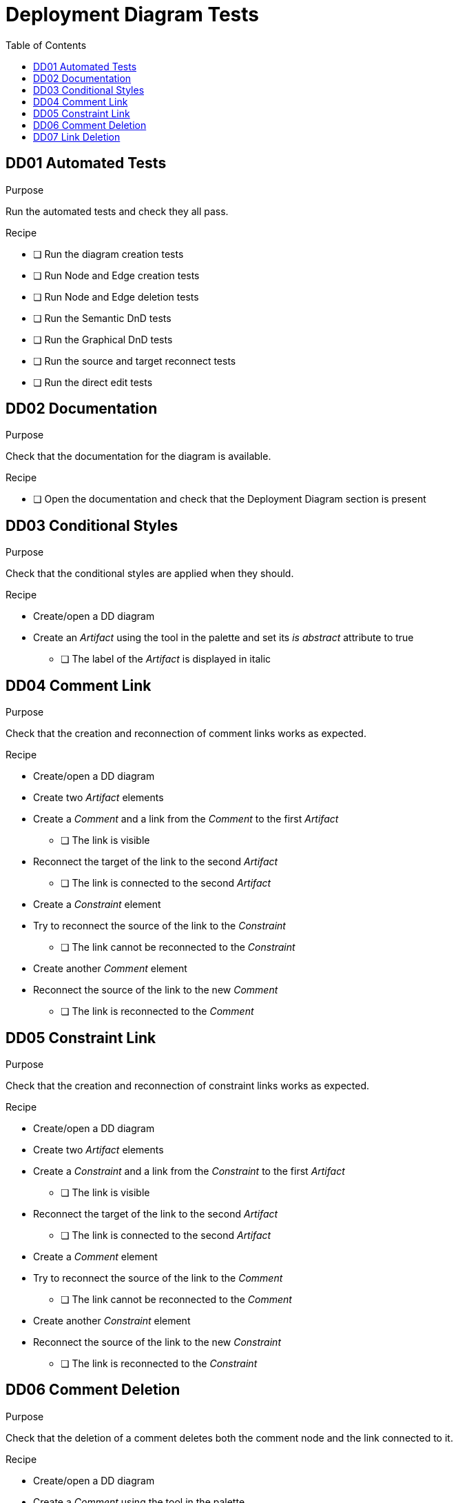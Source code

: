 = Deployment Diagram Tests
:toc:

== DD01 Automated Tests

.Purpose
Run the automated tests and check they all pass.

.Recipe
* [ ] Run the diagram creation tests
* [ ] Run Node and Edge creation tests
* [ ] Run Node and Edge deletion tests
* [ ] Run the Semantic DnD tests
* [ ] Run the Graphical DnD tests
* [ ] Run the source and target reconnect tests
* [ ] Run the direct edit tests

== DD02 Documentation
.Purpose
Check that the documentation for the diagram is available.

.Recipe
* [ ] Open the documentation and check that the Deployment Diagram section is present

== DD03 Conditional Styles
.Purpose 
Check that the conditional styles are applied when they should.

.Recipe
* Create/open a DD diagram
* Create an _Artifact_ using the tool in the palette and set its _is abstract_ attribute to true
** [ ] The label of the _Artifact_ is displayed in italic

== DD04 Comment Link
.Purpose
Check that the creation and reconnection of comment links works as expected.

.Recipe
* Create/open a DD diagram
* Create two _Artifact_ elements
* Create a _Comment_ and a link from the _Comment_ to the first _Artifact_
** [ ] The link is visible
* Reconnect the target of the link to the second _Artifact_
** [ ] The link is connected to the second _Artifact_
* Create a _Constraint_ element
* Try to reconnect the source of the link to the _Constraint_
** [ ] The link cannot be reconnected to the _Constraint_
* Create another _Comment_ element
* Reconnect the source of the link to the new _Comment_
** [ ] The link is reconnected to the _Comment_

== DD05 Constraint Link
.Purpose
Check that the creation and reconnection of constraint links works as expected.

.Recipe
* Create/open a DD diagram
* Create two _Artifact_ elements
* Create a _Constraint_ and a link from the _Constraint_ to the first _Artifact_
** [ ] The link is visible
* Reconnect the target of the link to the second _Artifact_
** [ ] The link is connected to the second _Artifact_
* Create a _Comment_ element
* Try to reconnect the source of the link to the _Comment_
** [ ] The link cannot be reconnected to the _Comment_
* Create another _Constraint_ element
* Reconnect the source of the link to the new _Constraint_
** [ ] The link is reconnected to the _Constraint_

== DD06 Comment Deletion
.Purpose
Check that the deletion of a comment deletes both the comment node and the link connected to it.

.Recipe
* Create/open a DD diagram
* Create a _Comment_ using the tool in the palette
* Create a _Artifact_ using the tool in the palette
* Create a link between the _Comment_ and the _Artifact_
* Delete the _Comment_
** [ ] The _Comment_ and the link are deleted

== DD07 Link Deletion
.Purpose
Check that the deletion of comment/constraint links works as expected and doesn't delete any semantic object.

.Recipe
* Create/open a DD diagram
* Create a _Comment_ using the tool in the palette
* Create a _Constraint_ using the tool in the palette
* Create two _Artifact_ using the tool in the palette
* Create a link between the _Comment_ and both _Artifact_ (2 links) and between the _Constraint_ and both _Artifact_ (2 links)
* Delete the links one by one
** [ ] Only the graphical links are deleted, no semantic element is deleted when a link is deleted


